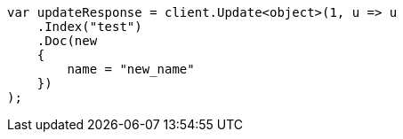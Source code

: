 // docs/update.asciidoc:198

////
IMPORTANT NOTE
==============
This file is generated from method Line198 in https://github.com/elastic/elasticsearch-net/tree/master/src/Examples/Examples/Docs/UpdatePage.cs#L205-L225.
If you wish to submit a PR to change this example, please change the source method above
and run dotnet run -- asciidoc in the ExamplesGenerator project directory.
////

[source, csharp]
----
var updateResponse = client.Update<object>(1, u => u
    .Index("test")
    .Doc(new
    {
        name = "new_name"
    })
);
----
